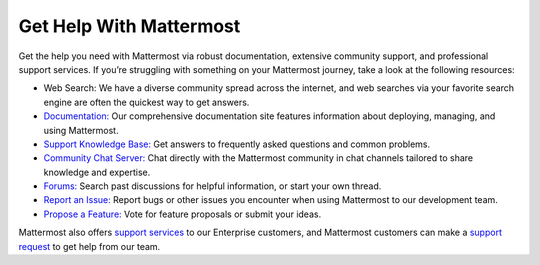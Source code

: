 Get Help With Mattermost
=========================

Get the help you need with Mattermost via robust documentation, extensive community support, and professional support services. If you’re struggling with something on your Mattermost journey, take a look at the following resources:

- Web Search: We have a diverse community spread across the internet, and web searches via your favorite search engine are often the quickest way to get answers.
- `Documentation: <https://docs.mattermost.com/>`__ Our comprehensive documentation site features information about deploying, managing, and using Mattermost.
- `Support Knowledge Base: <http://support.mattermost.com>`__ Get answers to frequently asked questions and common problems.
- `Community Chat Server: <https://community.mattermost.com/login>`__ Chat directly with the Mattermost community in chat channels tailored to share knowledge and expertise.
- `Forums: <https://forum.mattermost.org/>`__ Search past discussions for helpful information, or start your own thread.
- `Report an Issue: <https://handbook.mattermost.com/contributors/contributors/ways-to-contribute#report-a-bug>`__ Report bugs or other issues you encounter when using Mattermost to our development team.
- `Propose a Feature: <https://mattermost.uservoice.com/forums/306457-general>`__ Vote for feature proposals or submit your ideas.

Mattermost also offers `support services <https://mattermost.com/support/>`__ to our Enterprise customers, and Mattermost customers can make a `support request <https://support.mattermost.com/hc/en-us/requests/new>`__ to get help from our team.
